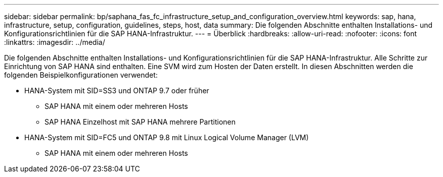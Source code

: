 ---
sidebar: sidebar 
permalink: bp/saphana_fas_fc_infrastructure_setup_and_configuration_overview.html 
keywords: sap, hana, infrastructure, setup, configuration, guidelines, steps, host, data 
summary: Die folgenden Abschnitte enthalten Installations- und Konfigurationsrichtlinien für die SAP HANA-Infrastruktur. 
---
= Überblick
:hardbreaks:
:allow-uri-read: 
:nofooter: 
:icons: font
:linkattrs: 
:imagesdir: ../media/


[role="lead"]
Die folgenden Abschnitte enthalten Installations- und Konfigurationsrichtlinien für die SAP HANA-Infrastruktur. Alle Schritte zur Einrichtung von SAP HANA sind enthalten. Eine SVM wird zum Hosten der Daten erstellt. In diesen Abschnitten werden die folgenden Beispielkonfigurationen verwendet:

* HANA-System mit SID=SS3 und ONTAP 9.7 oder früher
+
** SAP HANA mit einem oder mehreren Hosts
** SAP HANA Einzelhost mit SAP HANA mehrere Partitionen


* HANA-System mit SID=FC5 und ONTAP 9.8 mit Linux Logical Volume Manager (LVM)
+
** SAP HANA mit einem oder mehreren Hosts



